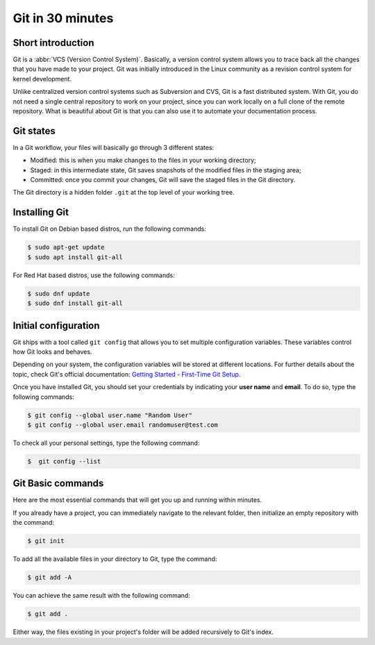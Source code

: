 .. meta::
   :description: Git in 30 minutes - get to know the basic Git commands to perform the most essential tasks
   :keywords: Git, commands, repository, versioning, documentation

#################
Git in 30 minutes
#################

Short introduction
==================

Git is a :abbr:`VCS (Version Control System)`. Basically, a version control system allows you to trace back all the changes that you have made to your project. Git was initially introduced in the Linux community as a revision control system for kernel development. 

Unlike centralized version control systems such as Subversion and CVS, Git is a fast distributed system. With Git, you do not need a single central repository to work on your project, since you can work locally on a full clone of the remote repository. What is beautiful about Git is that you can also use it to automate your documentation process.  

Git states
==========

In a Git workflow, your files will basically go through 3 different states:

* Modified: this is when you make changes to the files in your working directory; 
* Staged: in this intermediate state, Git saves snapshots of the modified files in the staging area;
* Committed: once you commit your changes, Git will save the staged files in the Git directory. 

The Git directory is a hidden folder ``.git`` at the top level of your working tree.

Installing Git
==============

To install Git on Debian based distros, run the following commands:

.. code-block:: console
   
   $ sudo apt-get update
   $ sudo apt install git-all

For Red Hat based distros, use the following commands:

.. code-block:: console

   $ sudo dnf update
   $ sudo dnf install git-all

Initial configuration
=====================

Git ships with a tool called ``git config`` that allows you to set multiple configuration variables. These variables control how Git looks and behaves. 

Depending on your system, the configuration variables will be stored at different locations. For further details about the topic, check Git's official documentation: `Getting Started - First-Time Git Setup <https://git-scm.com/book/en/v2/Getting-Started-First-Time-Git-Setup>`_.

Once you have installed Git, you should set your credentials by indicating your **user name** and **email**. To do so, type the following commands:    

.. code-block:: console

   $ git config --global user.name "Random User"
   $ git config --global user.email randomuser@test.com

To check all your personal settings, type the following command:

.. code-block:: console

   $  git config --list

Git Basic commands
==================

Here are the most essential commands that will get you up and running within minutes.

If you already have a project, you can immediately navigate to the relevant folder, then initialize an empty repository with the command:

.. code-block:: console

   $ git init

To add all the available files in your directory to Git, type the command:

.. code-block:: console
   
   $ git add -A

You can achieve the same result with the following command:

.. code-block:: console

   $ git add .

Either way, the files existing in your project's folder will be added recursively to Git's index.

